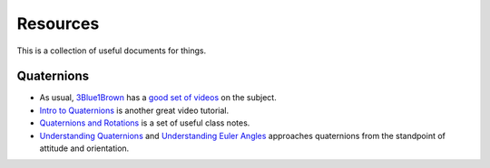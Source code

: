 .. _resources:

Resources
=========

This is a collection of useful documents for things.

Quaternions
-----------

+ As usual, `3Blue1Brown <https://www.3blue1brown.com/>`_ has a `good set
  of videos <https://eater.net/quaternions>`_ on the subject.
+ `Intro to Quaternions <https://www.youtube.com/watch?v=fKIss4EV6ME>`_ is
  another great video tutorial.
+ `Quaternions and Rotations <http://graphics.stanford.edu/courses/cs348a-17-winter/Papers/quaternion.pdf>`_
  is a set of useful class notes.
+ `Understanding Quaternions <http://www.chrobotics.com/library/understanding-quaternions>`_
  and
  `Understanding Euler Angles <http://www.chrobotics.com/library/understanding-euler-angles>`_
  approaches quaternions from the standpoint of attitude and orientation.

